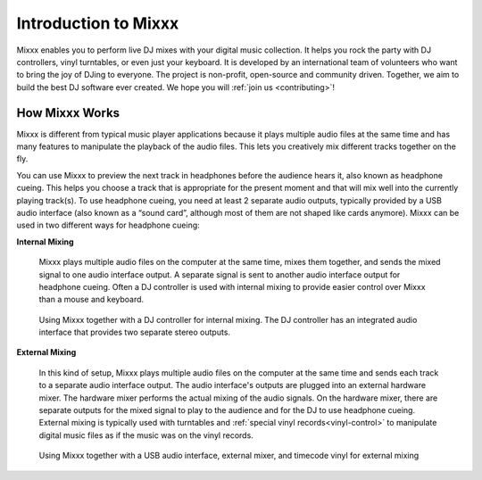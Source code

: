 .. _intro:

Introduction to Mixxx
*********************

Mixxx enables you to perform live DJ mixes with your digital music collection.
It helps you rock the party with DJ controllers, vinyl turntables, or even just
your keyboard. It is developed by an international team of volunteers who want
to bring the joy of DJing to everyone. The project is non-profit, open-source
and community driven. Together, we aim to build the best DJ software ever
created. We hope you will :ref:`join us <contributing>`!

.. _intro-how-mixxx-works:

How Mixxx Works
===============
Mixxx is different from typical music player applications because it plays
multiple audio files at the same time and has many features to
manipulate the playback of the audio files. This lets you creatively mix
different tracks together on the fly.

You can use Mixxx to preview the next track in headphones before the audience
hears it, also known as headphone cueing. This helps you choose a track that
is appropriate for the present moment and that will mix well into the
currently playing track(s). To use headphone cueing, you need at least 2
separate audio outputs, typically provided by a USB audio interface (also known
as a “sound card”, although most of them are not shaped like cards anymore).
Mixxx can be used in two different ways for headphone cueing:

**Internal Mixing**

  Mixxx plays multiple audio files on the computer at the same
  time, mixes them together, and sends the mixed signal to one audio interface
  output. A separate signal is sent to another audio interface output
  for headphone cueing. Often a DJ controller is used with internal mixing to
  provide easier control over Mixxx than a mouse and keyboard.

  .. figure:: ../_static/mixxx_setup_midi_integrated_audio_interface.png
     :align: center
     :width: 75%
     :figwidth: 100%
     :alt: Using Mixxx together with a DJ controller and integrated audio
           interface
     :figclass: pretty-figures

     Using Mixxx together with a DJ controller for internal mixing. The
     DJ controller has an integrated audio interface that provides two separate
     stereo outputs.

**External Mixing**

  In this kind of setup, Mixxx plays multiple audio files on the computer at
  the same time and sends each track to a separate audio interface output. The
  audio interface's outputs are plugged into an external hardware mixer. The
  hardware mixer performs the actual mixing of the audio signals. On the
  hardware mixer, there are separate outputs for the mixed signal to play to
  the audience and for the DJ to use headphone cueing. External mixing is
  typically used with turntables and :ref:`special vinyl
  records<vinyl-control>` to manipulate digital music files as if the music was
  on the vinyl records.

  .. figure:: ../_static/mixxx_setup_timecode_vc.png
     :align: center
     :width: 75%
     :figwidth: 100%
     :alt: Using Mixxx together with turntables and external mixer
     :figclass: pretty-figures

     Using Mixxx together with a USB audio interface, external mixer, and
     timecode vinyl for external mixing

